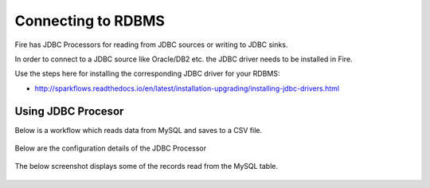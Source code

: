 Connecting to RDBMS
=======================

Fire has JDBC Processors for reading from JDBC sources or writing to JDBC sinks.

In order to connect to a JDBC source like Oracle/DB2 etc. the JDBC driver needs to be installed in Fire.

Use the steps here for installing the corresponding JDBC driver for your RDBMS:

- http://sparkflows.readthedocs.io/en/latest/installation-upgrading/installing-jdbc-drivers.html

Using JDBC Procesor
-------------------

Below is a workflow which reads data from MySQL and saves to a CSV file.

.. figure:: ../../_assets/user-guide/jdbc-workflow.png
   :scale: 100%
   :alt: JDBC Workflow
   :align: center
   
Below are the configuration details of the JDBC Processor

.. figure:: ../../_assets/user-guide/jdbc-dialog.png
   :scale: 100%
   :alt: JDBC Processor Dialog
   :align: center
   
The below screenshot displays some of the records read from the MySQL table.

.. figure:: ../../_assets/user-guide/jdbc-read-results.png
   :scale: 100%
   :alt: JDBC Read Results
   :align: center

